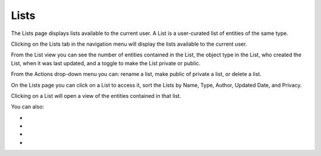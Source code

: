 Lists
-----
The Lists page displays lists available to the current user. A List is a user-curated list of entities of the same type.

Clicking on the Lists tab in the navigation menu will display the lists available to the current user.

From the List view you can see the number of entities contained in the List, the object type in the List, who created the List, when it was last updated, and a toggle to make the List private or public.

.. image:: /images/lists_landing.png

From the Actions drop-down menu you can: rename a list, make public of private a list, or delete a list.

.. image:: /images/list_actions.png

On the Lists page you can click on a List to access it, sort the Lists by Name, Type, Author, Updated Date, and Privacy.

Clicking on a List will open a view of the entities contained in that list.

.. image:: /images/lists_entity_view.png

You can also:

- .. _Hide or Show Attributes: https://connections-documentation.readthedocs.io/en/latest/reference.html#hide-or-show-attributes
- .. _Merge Entities: https://connections-documentation.readthedocs.io/en/latest/reference.html#merge-entities
- .. _Download a CSV of Entities: https://connections-documentation.readthedocs.io/en/latest/reference.html#download-a-csv-of-entities
- .. _Add to List: https://connections-documentation.readthedocs.io/en/latest/reference.html#add-to-list
